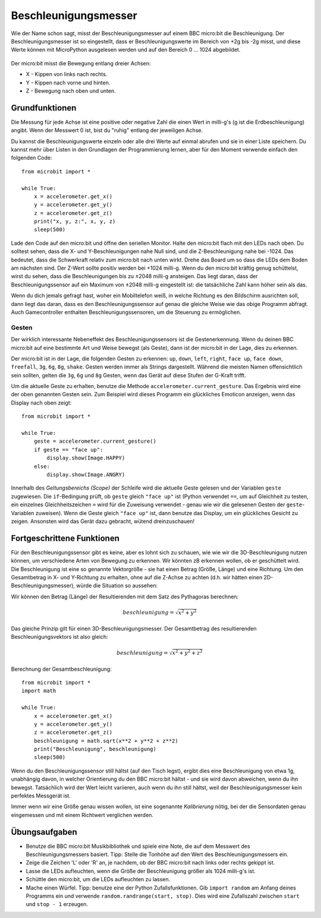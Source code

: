 *********************
Beschleunigungsmesser
*********************

Wie der Name schon sagt, misst der Beschleunigungsmesser auf einem BBC micro:bit die Beschleunigung.
Der Beschleunigungsmesser ist so eingestellt, dass er Beschleunigungswerte im Bereich von +2g bis -2g misst, 
und diese Werte können mit MicroPython ausgelesen werden und auf den Bereich 0 ... 1024 abgebildet. 

.. figure:: assets/accelerometer.png
   :scale: 40 %
   :align: center

Der micro:bit misst die Bewegung entlang dreier Achsen:

* X - Kippen von links nach rechts.
* Y - Kippen nach vorne und hinten.
* Z - Bewegung nach oben und unten.

.. figure:: assets/microbit_axes.png
   :align: center 	

Grundfunktionen
===============
Die Messung für jede Achse ist eine positive oder negative Zahl
die einen Wert in milli-g's (g ist die Erdbeschleunigung) 
angibt. Wenn der Messwert 0 ist, bist du "ruhig"
entlang der jeweiligen Achse. 

Du kannst die Beschleunigungswerte einzeln oder alle drei
Werte auf einmal abrufen und sie in einer Liste speichern.
Du kannst mehr über Listen in den Grundlagen der Programmierung lernen, 
aber für den Moment verwende einfach den folgenden Code: :: 

	from microbit import *

	while True:
	    x = accelerometer.get_x()
	    y = accelerometer.get_y()
	    z = accelerometer.get_z()
	    print("x, y, z:", x, y, z)
	    sleep(500)

Lade den Code auf den micro:bit und öffne den seriellen Monitor. Halte den 
micro:bit flach mit den LEDs nach oben. Du solltest sehen, dass die X- und 
Y-Beschleunigungen nahe Null sind, und die Z-Beschleunigung nahe bei -1024. 
Das bedeutet, dass die Schwerkraft relativ zum micro:bit nach unten wirkt. 
Drehe das Board um so dass die LEDs dem Boden am nächsten sind. Der Z-Wert 
sollte positiv werden bei +1024 milli-g. Wenn du den micro:bit kräftig genug 
schüttelst, wirst du sehen, dass die Beschleunigungen bis zu ±2048 milli-g 
ansteigen. Das liegt daran, dass der Beschleunigungssensor auf ein Maximum 
von ±2048 milli-g eingestellt ist: die tatsächliche Zahl kann höher sein als 
das.

Wenn du dich jemals gefragt hast, woher ein Mobiltelefon weiß, in welche Richtung 
es den Bildschirm ausrichten soll, dann liegt das daran, dass es den Beschleunigungssensor 
auf genau die gleiche Weise wie das obige Programm abfragt. Auch Gamecontroller 
enthalten Beschleunigungssensoren, um die Steuerung zu ermöglichen.
	
Gesten
--------

Der wirklich interessante Nebeneffekt des Beschleunigungssensors ist die Gestenerkennung. 
Wenn du deinen BBC micro:bit auf eine bestimmte Art und Weise bewegst (als Geste), dann 
ist der micro:bit in der Lage, dies zu erkennen.

Der micro:bit ist in der Lage, die folgenden Gesten zu erkennen: ``up``, ``down``,
``left``, ``right``, ``face up``, ``face down``, ``freefall``, ``3g``, ``6g``,
``8g``, ``shake``. Gesten werden immer als Strings dargestellt. Während die meisten Namen 
offensichtlich sein sollten, gelten die ``3g``, ``6g`` und ``8g`` Gesten, wenn
das Gerät auf diese Stufen der G-Kraft trifft.

Um die aktuelle Geste zu erhalten, benutze die Methode ``accelerometer.current_gesture``.
Das Ergebnis wird eine der oben genannten Gesten sein. Zum Beispiel wird dieses Programm 
ein glückliches Emoticon anzeigen, wenn das Display nach oben zeigt::

    from microbit import *

    while True:
        geste = accelerometer.current_gesture()
        if geste == "face up":
            display.show(Image.HAPPY)
        else:
            display.show(Image.ANGRY)

Innerhalb des *Geltungsbereichs (Scope)* der Schleife wird die aktuelle Geste gelesen 
und der Variablen ``geste`` zugewiesen. Die ``if``-Bedingung prüft, ob ``geste`` 
gleich ``"face up"`` ist (Python verwendet ``==``, um auf Gleichheit zu testen, 
ein einzelnes Gleichheitszeichen ``=`` wird für die Zuweisung verwendet - genau wie wir 
die gelesenen Gesten der ``geste``-Variablen zuweisen). Wenn die Geste gleich ``"face up"`` 
ist, dann benutze das Display, um ein glückliches Gesicht zu zeigen. Ansonsten wird das Gerät 
dazu gebracht, wütend dreinzuschauen!


Fortgeschrittene Funktionen
===========================

Für den Beschleunigungssensor gibt es keine, aber es lohnt sich zu schauen, wie 
wie wir die 3D-Beschleunigung nutzen können, um verschiedene Arten von Bewegung zu erkennen. 
Wir könnten zB erkennen wollen, ob er geschüttelt wird. Die Beschleunigung ist eine so genannte 
Vektorgröße - sie hat einen Betrag (Größe, Länge) und eine Richtung. Um den Gesamtbetrag in 
X- und Y-Richtung zu erhalten, ohne auf die Z-Achse zu achten (d.h. wir hätten einen 
2D-Beschleunigungsmesser), würde die Situation so aussehen:

.. image:: assets/microbitOverallAcceleration.jpg
   :scale: 60 %
   :align: left

Wir können den Betrag (Länge) der Resultierenden mit dem Satz des Pythagoras berechnen:

.. math::

   beschleunigung = \sqrt{x^2 + y^2}

Das gleiche Prinzip gilt für einen 3D-Beschleunigungsmesser. Der Gesamtbetrag des 
resultierenden Beschleunigungsvektors ist also gleich:

.. math::

	beschleunigung = \sqrt{x^2 + y^2 + z^2}

Berechnung der Gesamtbeschleunigung: ::

	from microbit import *
	import math

	while True:
	    x = accelerometer.get_x()
	    y = accelerometer.get_y()
	    z = accelerometer.get_z() 
	    beschleunigung = math.sqrt(x**2 + y**2 + z**2)
	    print("Beschleunigung", beschleunigung)
	    sleep(500)

Wenn du den Beschleunigungssensor still hältst (auf den Tisch legst), ergibt dies eine Beschleunigung 
von etwa 1g, unabhängig davon, in welcher Orientierung du den BBC micro:bit hältst - und sie wird davon 
abweichen, wenn du ihn bewegst. Tatsächlich wird der Wert leicht variieren, auch wenn du ihn still hältst, 
weil der Beschleunigungsmesser kein perfektes Messgerät ist. 

Immer wenn wir eine Größe genau wissen wollen, ist eine sogenannte *Kalibrierung* nötig, bei der die Sensordaten 
genau eingemessen und mit einem Richtwert verglichen werden.


Übungsaufgaben
===============
* Benutze die BBC micro:bit Musikbibliothek und spiele eine Note, die auf dem Messwert des Beschleunigungsmessers basiert. Tipp: Stelle die Tonhöhe auf den Wert des Beschleunigungsmessers ein.
* Zeige die Zeichen 'L' oder 'R' an, je nachdem, ob der BBC micro:bit nach links oder rechts gekippt ist.
* Lasse die LEDs aufleuchten, wenn die Größe der Beschleunigung größer als 1024 milli-g's ist.
* Schüttle den micro:bit, um die LEDs aufleuchten zu lassen.
* Mache einen Würfel. Tipp: benutze eine der Python Zufallsfunktionen. Gib ``import random`` am Anfang deines Programms ein und verwende ``random.randrange(start, stop)``. Dies wird eine Zufallszahl zwischen ``start`` und ``stop - 1`` erzeugen.
